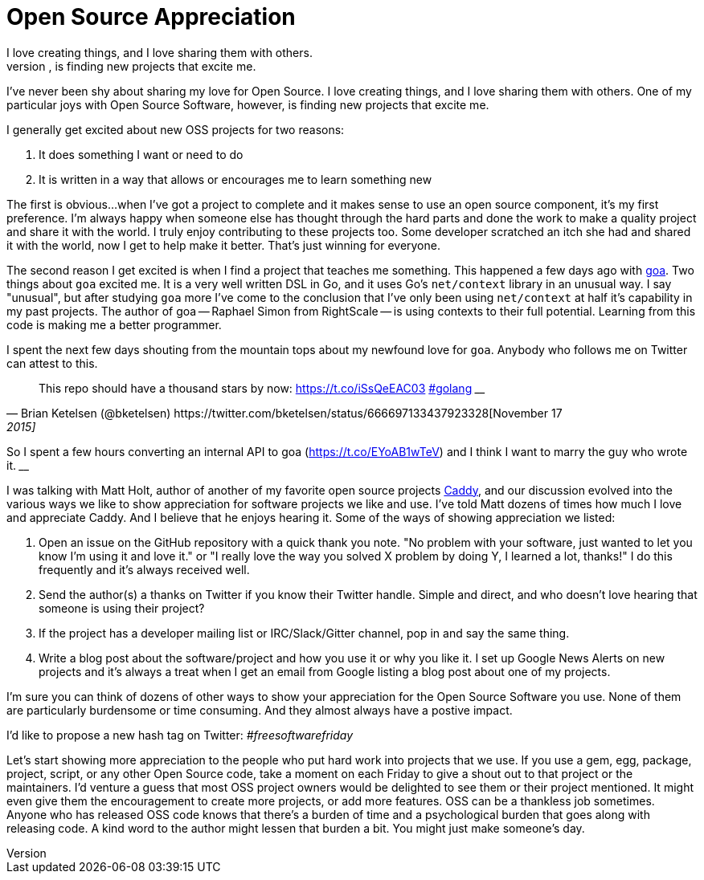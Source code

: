 = Open Source Appreciation 
:date: 2015/05/11 
:draft: false 
:excerpt: >-   I've never been shy about sharing my love for Open Source.
I love creating   things, and I love sharing them with others.
One of my particular joys with   Open Source Software, however, is finding new projects that excite me.
:slug: open-source-appreciation 
:image_url: /uploads/a307fcab3b2f48629d37a429bbba05d3.jpg   
:image_credit: Open Source Appreciation   
:image_credit_url: '#' 

I've never been shy about sharing my love for Open Source.
I love creating things, and I love sharing them with others.
One of my particular joys with Open Source Software, however, is finding new projects that excite me.

I generally get excited about new OSS projects for two reasons:

. It does something I want or need to do
. It is written in a way that allows or encourages me to learn something new

The first is obvious...
when I've got a project to complete and it makes sense to use an open source component, it's my first preference.
I'm always happy when someone else has thought through the hard parts and done the work to make a quality project and share it with the world.
I truly enjoy contributing to these projects too.
Some developer scratched an itch she had and shared it with the world, now I get to help make it better.
That's just winning for everyone.

The second reason I get excited is when I find a project that teaches me something.
This happened a few days ago with http://goa.design[goa].
Two things about `goa` excited me.
It is a very well written DSL in Go, and it uses Go's `net/context` library in an unusual way.
I say "unusual", but after studying `goa` more I've come to the conclusion that I've only been using `net/context` at half it's capability in my past projects.
The author of goa -- Raphael Simon from RightScale -- is using contexts to their full potential.
Learning from this code is making me a better programmer.

I spent the next few days shouting from the mountain tops about my newfound love for `goa`.
Anybody who follows me on Twitter can attest to this.

[,Brian Ketelsen (@bketelsen) https://twitter.com/bketelsen/status/666697133437923328[November 17, 2015]]
____
This repo should have a thousand stars by now: https://t.co/iSsQeEAC03 https://twitter.com/hashtag/golang?src=hash[#golang]
____+++<script async="" src="//platform.twitter.com/widgets.js" charset="utf-8">++++++</script>+++

[,Brian Ketelsen (@bketelsen) https://twitter.com/bketelsen/status/666786731807662081[November 18, 2015]]
____
So I spent a few hours converting an internal API to goa (https://t.co/EYoAB1wTeV) and I think I want to marry the guy who wrote it.
____+++<script async="" src="//platform.twitter.com/widgets.js" charset="utf-8">++++++</script>+++

I was talking with Matt Holt, author of another of my favorite open source projects https://caddyserver.com[Caddy], and our discussion evolved into the various ways we like to show appreciation for software projects we like and use.
I've told Matt dozens of times how much I love and appreciate Caddy.
And I believe that he enjoys hearing it.
Some of the ways of showing appreciation we listed:

. Open an issue on the GitHub repository with a quick thank you note.
"No problem with your software, just wanted to let you know I'm using it and love it." or "I really love the way you solved X problem by doing Y, I learned a lot, thanks!"   I do this frequently and it's always received well.
. Send the author(s) a thanks on Twitter if you know their Twitter handle.
Simple and direct, and who doesn't love hearing that someone is using their project?
. If the project has a developer mailing list or IRC/Slack/Gitter channel, pop in and say the same thing.
. Write a blog post about the software/project and how you use it or why you like it.
I set up Google News Alerts on new projects and it's always a treat when I get an email from Google listing a blog post about one of my projects.

I'm sure you can think of dozens of other ways to show your appreciation for the Open Source Software you use.
None of them are particularly burdensome or time consuming.
And they almost always have a postive impact.

I'd like to propose a new hash tag on Twitter:  _#freesoftwarefriday_

Let's start showing more appreciation to the people who put hard work into projects that we use.
If you use a gem, egg, package, project, script, or any other Open Source code, take a moment on each Friday to give a shout out to that project or the maintainers.
I'd venture a guess that most OSS project owners would be delighted to see them or their project mentioned.
It might even give them the encouragement to create more projects, or add more features.
OSS can be a thankless job sometimes.
Anyone who has released OSS code knows that there's a burden of time and a psychological burden that goes along with releasing code.
A kind word to the author might lessen that burden a bit.
You might just make someone's day.
